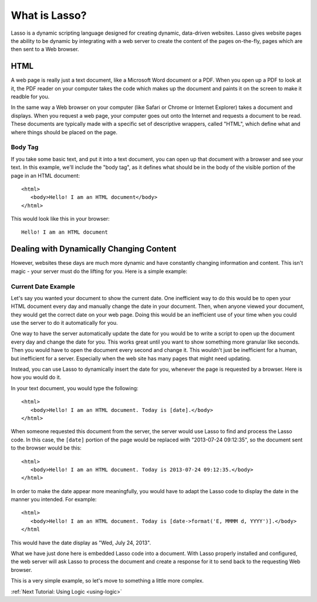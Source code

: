 .. _whatis:
.. http://www.lassosoft.com/Tutorial-What-is-Lasso

**************
What is Lasso?
**************

Lasso is a dynamic scripting language designed for creating dynamic, data-driven
websites. Lasso gives website pages the ability to be dynamic by integrating
with a web server to create the content of the pages on-the-fly, pages which are
then sent to a Web browser.

HTML
====

A web page is really just a text document, like a Microsoft Word document or a
PDF. When you open up a PDF to look at it, the PDF reader on your computer takes
the code which makes up the document and paints it on the screen to make it
readble for you.

In the same way a Web browser on your computer (like Safari or Chrome or
Internet Explorer) takes a document and displays. When you request a web page,
your computer goes out onto the Internet and requests a document to be read.
These documents are typically made with a specific set of descriptive wrappers,
called "HTML", which define what and where things should be placed on the page.

Body Tag
--------

If you take some basic text, and put it into a text document, you can open up
that document with a browser and see your text. In this example, we'll include
the "body tag", as it defines what should be in the body of the visible portion
of the page in an HTML document:: 

   <html>
      <body>Hello! I am an HTML document</body>
   </html>

This would look like this in your browser::

   Hello! I am an HTML document


Dealing with Dynamically Changing Content
=========================================

However, websites these days are much more dynamic and have constantly changing
information and content. This isn't magic - your server must do the lifting for
you. Here is a simple example:

Current Date Example
--------------------

Let's say you wanted your document to show the current date. One inefficient way
to do this would be to open your HTML document every day and manually change the
date in your document. Then, when anyone viewed your document, they would get
the correct date on your web page. Doing this would be an inefficient use of
your time when you could use the server to do it automatically for you.

One way to have the server automatically update the date for you would be to
write a script to open up the document every day and change the date for you.
This works great until you want to show something more granular like seconds.
Then you would have to open the document every second and change it. This
wouldn't just be inefficient for a human, but inefficient for a server.
Especially when the web site has many pages that might need updating.


Instead, you can use Lasso to dynamically insert the date for you, whenever
the page is requested by a browser. Here is how you would do it.

In your text document, you would type the following::

   <html>
      <body>Hello! I am an HTML document. Today is [date].</body>
   </html>

When someone requested this document from the server, the server would use Lasso
to find and process the Lasso code. In this case, the ``[date]`` portion of the
page would be replaced with "2013-07-24 09:12:35", so the document sent to the
browser would be this::

   <html>
      <body>Hello! I am an HTML document. Today is 2013-07-24 09:12:35.</body>
   </html>

In order to make the date appear more meaningfully, you would have to adapt the
Lasso code to display the date in the manner you intended. For example::

   <html>
      <body>Hello! I am an HTML document. Today is [date->format('E, MMMM d, YYYY')].</body>
   </html

This would have the date display as "Wed, July 24, 2013".

What we have just done here is embedded Lasso code into a document. With Lasso
properly installed and configured, the web server will ask Lasso to process the
document and create a response for it to send back to the requesting Web
browser.

This is a very simple example, so let's move to something a little more complex.

:ref:`Next Tutorial: Using Logic <using-logic>`